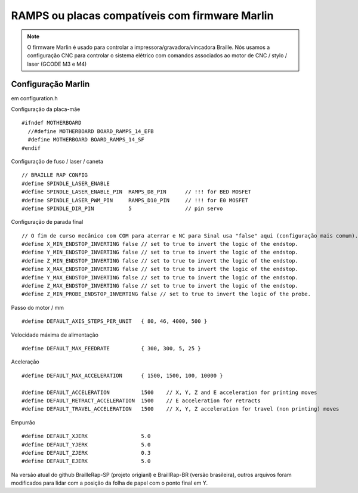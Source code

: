 RAMPS ou placas compatíveis com firmware Marlin
================================================



.. Note:: O firmware Marlin é usado para controlar a impressora/gravadora/vincadora Braille. Nós usamos a configuração CNC para controlar o sistema elétrico com comandos associados ao motor de CNC / stylo / laser (GCODE M3 e M4)


Configuração Marlin
-------------------

em configuration.h 

Configuração da placa-mãe ::

   #ifndef MOTHERBOARD
     //#define MOTHERBOARD BOARD_RAMPS_14_EFB
     #define MOTHERBOARD BOARD_RAMPS_14_SF
   #endif

Configuração de fuso / laser / caneta ::

   // BRAILLE RAP CONFIG
   #define SPINDLE_LASER_ENABLE
   #define SPINDLE_LASER_ENABLE_PIN  RAMPS_D8_PIN      // !!! for BED MOSFET
   #define SPINDLE_LASER_PWM_PIN     RAMPS_D10_PIN     // !!! for E0 MOSFET 
   #define SPINDLE_DIR_PIN           5                 // pin servo


Configuração de parada final ::

   // O fim de curso mecânico com COM para aterrar e NC para Sinal usa "false" aqui (configuração mais comum).
   #define X_MIN_ENDSTOP_INVERTING false // set to true to invert the logic of the endstop.
   #define Y_MIN_ENDSTOP_INVERTING false // set to true to invert the logic of the endstop.
   #define Z_MIN_ENDSTOP_INVERTING false // set to true to invert the logic of the endstop.
   #define X_MAX_ENDSTOP_INVERTING false // set to true to invert the logic of the endstop.
   #define Y_MAX_ENDSTOP_INVERTING false // set to true to invert the logic of the endstop.
   #define Z_MAX_ENDSTOP_INVERTING false // set to true to invert the logic of the endstop.
   #define Z_MIN_PROBE_ENDSTOP_INVERTING false // set to true to invert the logic of the probe.


Passo do motor / mm ::

   #define DEFAULT_AXIS_STEPS_PER_UNIT   { 80, 46, 4000, 500 }

Velocidade máxima de alimentação ::

   #define DEFAULT_MAX_FEEDRATE          { 300, 300, 5, 25 }

Aceleração ::

   #define DEFAULT_MAX_ACCELERATION      { 1500, 1500, 100, 10000 }

   #define DEFAULT_ACCELERATION          1500    // X, Y, Z and E acceleration for printing moves
   #define DEFAULT_RETRACT_ACCELERATION  1500    // E acceleration for retracts
   #define DEFAULT_TRAVEL_ACCELERATION   1500    // X, Y, Z acceleration for travel (non printing) moves

Empurrão ::

   #define DEFAULT_XJERK                 5.0
   #define DEFAULT_YJERK                 5.0
   #define DEFAULT_ZJERK                 0.3
   #define DEFAULT_EJERK                 5.0

Na versão atual do github BrailleRap-SP (projeto origianl) e BraillRap-BR (versão brasileira), outros arquivos foram modificados para lidar com a posição da folha de papel com o ponto final em Y.
 
 




